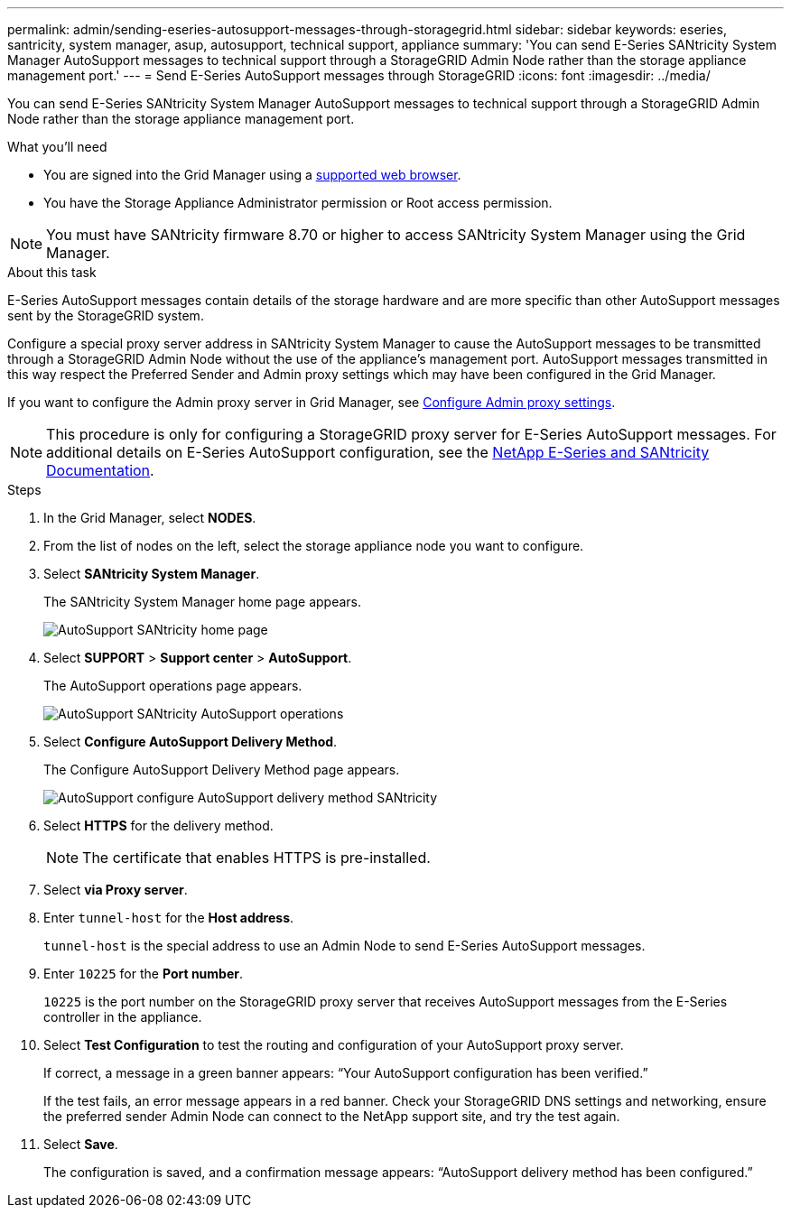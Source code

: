 ---
permalink: admin/sending-eseries-autosupport-messages-through-storagegrid.html
sidebar: sidebar
keywords: eseries, santricity, system manager, asup, autosupport, technical support, appliance
summary: 'You can send E-Series SANtricity System Manager AutoSupport messages to technical support through a StorageGRID Admin Node rather than the storage appliance management port.'
---
= Send E-Series AutoSupport messages through StorageGRID
:icons: font
:imagesdir: ../media/

[.lead]
You can send E-Series SANtricity System Manager AutoSupport messages to technical support through a StorageGRID Admin Node rather than the storage appliance management port.

.What you'll need
* You are signed into the Grid Manager using a xref:../admin/web-browser-requirements.adoc[supported web browser].
* You have the Storage Appliance Administrator permission or Root access permission.

NOTE: You must have SANtricity firmware 8.70 or higher to access SANtricity System Manager using the Grid Manager.

.About this task

E-Series AutoSupport messages contain details of the storage hardware and are more specific than other AutoSupport messages sent by the StorageGRID system.

Configure a special proxy server address in SANtricity System Manager to cause the AutoSupport messages to be transmitted through a StorageGRID Admin Node without the use of the appliance's management port. AutoSupport messages transmitted in this way respect the Preferred Sender and Admin proxy settings which may have been configured in the Grid Manager.

If you want to configure the Admin proxy server in Grid Manager, see xref:configuring-admin-proxy-settings.adoc[Configure Admin proxy settings].

NOTE: This procedure is only for configuring a StorageGRID proxy server for E-Series AutoSupport messages. For additional details on E-Series AutoSupport configuration, see the https://mysupport.netapp.com/info/web/ECMP1658252.html[NetApp E-Series and SANtricity Documentation^].

.Steps
. In the Grid Manager, select *NODES*.
. From the list of nodes on the left, select the storage appliance node you want to configure.
. Select *SANtricity System Manager*.
+
The SANtricity System Manager home page appears.
+
image::../media/autosupport_santricity_home_page.png[AutoSupport SANtricity home page]

. Select *SUPPORT* > *Support center* > *AutoSupport*.
+
The AutoSupport operations page appears.
+
image::../media/autosupport_santricity_operations.png[AutoSupport SANtricity AutoSupport operations]

. Select *Configure AutoSupport Delivery Method*.
+
The Configure AutoSupport Delivery Method page appears.
+
image::../media/autosupport_configure_delivery_santricity.png[AutoSupport configure AutoSupport delivery method SANtricity]

. Select *HTTPS* for the delivery method.
+
NOTE: The certificate that enables HTTPS is pre-installed.

. Select *via Proxy server*.
. Enter `tunnel-host` for the *Host address*.
+
`tunnel-host` is the special address to use an Admin Node to send E-Series AutoSupport messages.

. Enter `10225` for the *Port number*.
+
`10225` is the port number on the StorageGRID proxy server that receives AutoSupport messages from the E-Series controller in the appliance.

. Select *Test Configuration* to test the routing and configuration of your AutoSupport proxy server.
+
If correct, a message in a green banner appears: "`Your AutoSupport configuration has been verified.`"
+
If the test fails, an error message appears in a red banner. Check your StorageGRID DNS settings and networking, ensure the preferred sender Admin Node can connect to the NetApp support site, and try the test again.

. Select *Save*.
+
The configuration is saved, and a confirmation message appears: "`AutoSupport delivery method has been configured.`"
